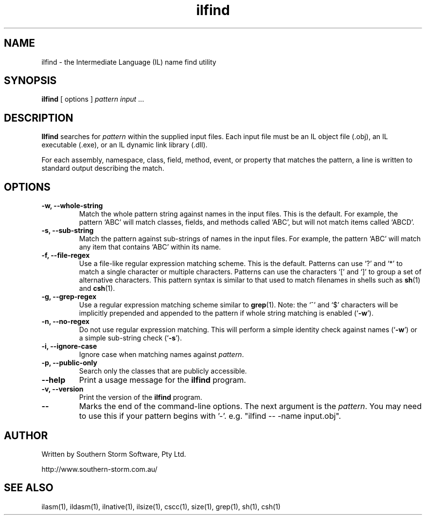 .\" Copyright (c) 2001 Southern Storm Software, Pty Ltd.
.\"
.\" This program is free software; you can redistribute it and/or modify
.\" it under the terms of the GNU General Public License as published by
.\" the Free Software Foundation; either version 2 of the License, or
.\" (at your option) any later version.
.\"
.\" This program is distributed in the hope that it will be useful,
.\" but WITHOUT ANY WARRANTY; without even the implied warranty of
.\" MERCHANTABILITY or FITNESS FOR A PARTICULAR PURPOSE.  See the
.\" GNU General Public License for more details.
.\"
.\" You should have received a copy of the GNU General Public License
.\" along with this program; if not, write to the Free Software
.\" Foundation, Inc., 59 Temple Place, Suite 330, Boston, MA  02111-1307  USA
.TH ilfind 1 "13 August 2001" "Southern Storm Software" "Portable.NET Development Tools"
.SH NAME
ilfind \- the Intermediate Language (IL) name find utility
.SH SYNOPSIS
.ll +8
.B ilfind
[ options ]
.I pattern
.I input
\&...
.SH DESCRIPTION
.B Ilfind
searches for \fIpattern\fR within the supplied input files.  Each input
file must be an IL object file (.obj), an IL executable (.exe), or an
IL dynamic link library (.dll).

For each assembly, namespace, class, field, method, event, or property
that matches the pattern, a line is written to standard output describing
the match.
.SH OPTIONS
.TP
.B \-w, \-\-whole\-string
Match the whole pattern string against names in the input files.
This is the default.  For example, the pattern `ABC' will match
classes, fields, and methods called `ABC', but will not match
items called `ABCD'.
.TP
.B \-s, \-\-sub\-string
Match the pattern against sub-strings of names in the input files.
For example, the pattern `ABC' will match any item that contains
`ABC' within its name.
.TP
.B \-f, \-\-file\-regex
Use a file-like regular expression matching scheme.  This is the
default.  Patterns can use `?' and `*' to match a single character
or multiple characters.  Patterns can use the characters `[' and `]'
to group a set of alternative characters.  This pattern syntax
is similar to that used to match filenames in shells such as
\fBsh\fR(1) and \fBcsh\fR(1).
.TP
.B \-g, \-\-grep\-regex
Use a regular expression matching scheme similar to \fBgrep\fR(1).
Note: the `^' and `$' characters will be implicitly prepended and
appended to the pattern if whole string matching is enabled
(`\fB\-w\fR').
.TP
.B \-n, \-\-no\-regex
Do not use regular expression matching.  This will perform a simple
identity check against names (`\fB\-w\fR') or a simple sub-string check
(`\fB\-s\fR').
.TP
.B \-i, \-\-ignore\-case
Ignore case when matching names against \fIpattern\fR.
.TP
.B \-p, \-\-public\-only
Search only the classes that are publicly accessible.
.TP
.B \-\-help
Print a usage message for the \fBilfind\fR program.
.TP
.B \-v, \-\-version
Print the version of the \fBilfind\fR program.
.TP
.B \-\-
Marks the end of the command-line options.  The next argument is
the \fIpattern\fR.  You may need to use this if your pattern
begins with '-'.  e.g. "ilfind -- -name input.obj".
.SH "AUTHOR"
Written by Southern Storm Software, Pty Ltd.

http://www.southern-storm.com.au/
.SH "SEE ALSO"
ilasm(1), ildasm(1), ilnative(1), ilsize(1), cscc(1), size(1), grep(1),
sh(1), csh(1)
